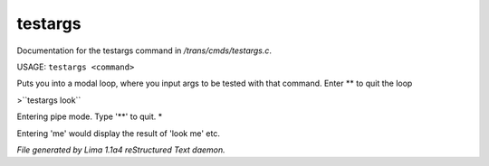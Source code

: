 testargs
*********

Documentation for the testargs command in */trans/cmds/testargs.c*.

USAGE: ``testargs <command>``

Puts you into a modal loop, where you input args to be tested with
that command.
Enter \*\* to quit the loop

>``testargs look``

Entering pipe mode. Type '\*\*' to quit.
*

Entering 'me' would display the result of 'look me' etc.

.. TAGS: RST



*File generated by Lima 1.1a4 reStructured Text daemon.*
